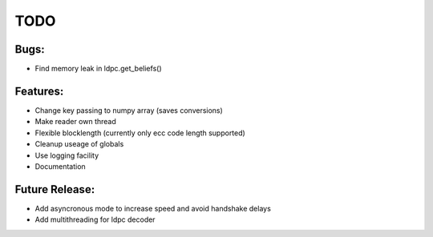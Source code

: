 
TODO
====


Bugs:
-----

* Find memory leak in ldpc.get_beliefs()


Features:
---------

* Change key passing to numpy array (saves conversions)
* Make reader own thread
* Flexible blocklength (currently only ecc code length supported)
* Cleanup useage of globals
* Use logging facility
* Documentation


Future Release:
---------------

* Add asyncronous mode to increase speed and avoid handshake delays
* Add multithreading for ldpc decoder

